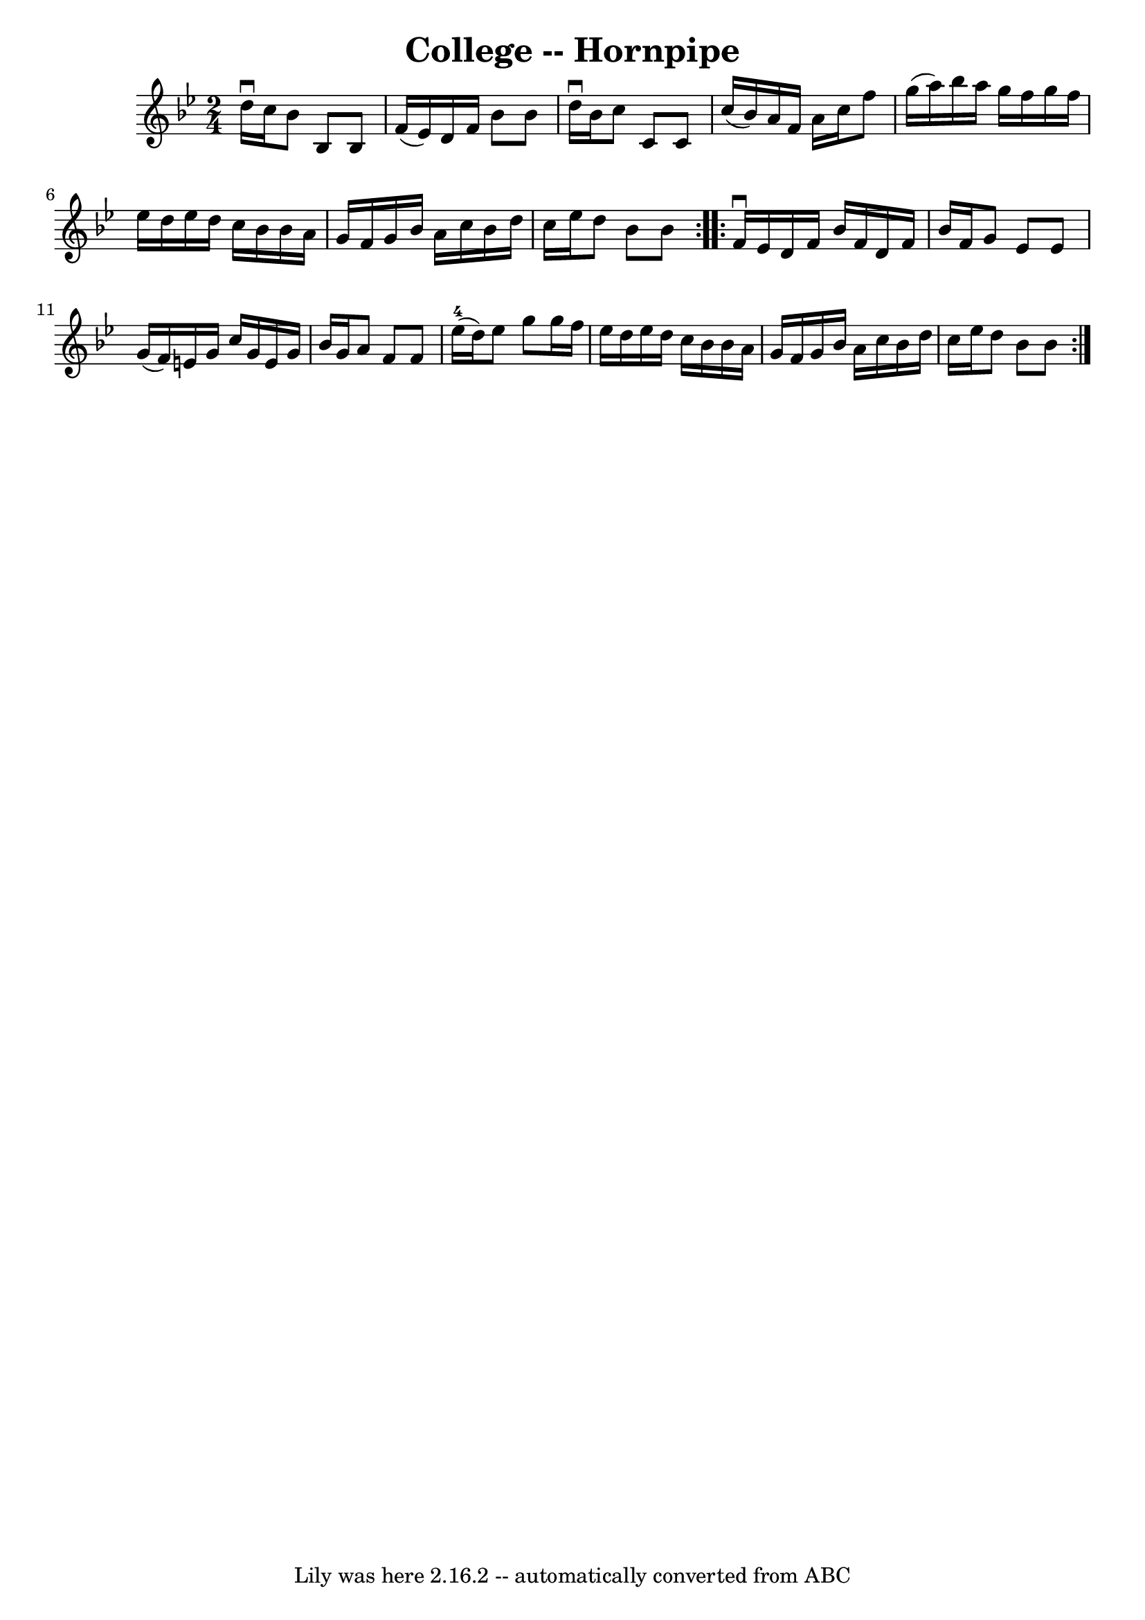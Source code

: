 \version "2.7.40"
\header {
	book = "Cole's 1000 Fiddle Tunes"
	crossRefNumber = "1"
	footnotes = ""
	tagline = "Lily was here 2.16.2 -- automatically converted from ABC"
	title = "College -- Hornpipe"
}
voicedefault =  {
\set Score.defaultBarType = "empty"

\repeat volta 2 {
\time 2/4 \key bes \major d''16^\downbow c''16  |
 bes'8 bes8   
 bes8 f'16 (ees'16) |
 d'16 f'16 bes'8 bes'8 d''16 
^\downbow bes'16  |
 c''8 c'8 c'8 c''16 (bes'16) 
|
 a'16 f'16 a'16 c''16 f''8 g''16 (a''16) 
|
 bes''16 a''16 g''16 f''16 g''16 f''16 ees''16    
d''16  |
 ees''16 d''16 c''16 bes'16 bes'16 a'16 g'16 
 f'16  |
 g'16 bes'16 a'16 c''16 bes'16 d''16 c''16 
 ees''16  |
 d''8 bes'8 bes'8  }     \repeat volta 2 { f'16 
^\downbow ees'16  |
 d'16 f'16 bes'16 f'16 d'16 f'16   
 bes'16 f'16  |
 g'8 ees'8 ees'8 g'16 (f'16) |
 
 e'16 g'16 c''16 g'16 e'16 g'16 bes'16 g'16  |
   
a'8 f'8 f'8 ees''16-4(d''16) |
 ees''8 g''8    
g''16 f''16 ees''16 d''16  |
 ees''16 d''16 c''16    
bes'16 bes'16 a'16 g'16 f'16  |
 g'16 bes'16 a'16    
c''16 bes'16 d''16 c''16 ees''16  |
 d''8 bes'8 bes'8 
 }   
}

\score{
    <<

	\context Staff="default"
	{
	    \voicedefault 
	}

    >>
	\layout {
	}
	\midi {}
}
